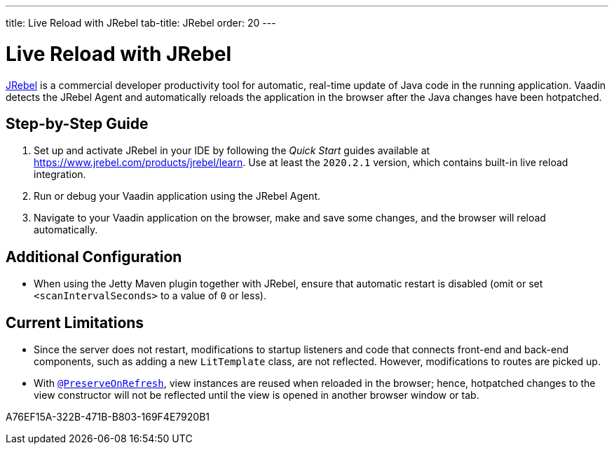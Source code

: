 ---
title: Live Reload with JRebel
tab-title: JRebel
order: 20
---

= Live Reload with JRebel

https://www.jrebel.com/products/jrebel[JRebel] is a commercial developer productivity tool for automatic, real-time update of Java code in the running application.
Vaadin detects the JRebel Agent and automatically reloads the application in the browser after the Java changes have been hotpatched.

== Step-by-Step Guide

. Set up and activate JRebel in your IDE by following the _Quick Start_ guides available at https://www.jrebel.com/products/jrebel/learn.
Use at least the `2020.2.1` version, which contains built-in live reload integration.
. Run or debug your Vaadin application using the JRebel Agent.
. Navigate to your Vaadin application on the browser, make and save some changes, and the browser will reload automatically.

== Additional Configuration

* When using the Jetty Maven plugin together with JRebel, ensure that automatic restart is disabled (omit or set `<scanIntervalSeconds>` to a value of  `0` or less).

== Current Limitations

* Since the server does not restart, modifications to startup listeners and code that connects front-end and back-end components, such as adding a new [classname]`LitTemplate` class, are not reflected.
However, modifications to routes are picked up.
* With <<{articles}/advanced/preserving-state-on-refresh#,`@PreserveOnRefresh`>>, view instances are reused when reloaded in the browser; hence, hotpatched changes to the view constructor will not be reflected until the view is opened in another browser window or tab.


[.discussion-id]
A76EF15A-322B-471B-B803-169F4E7920B1
